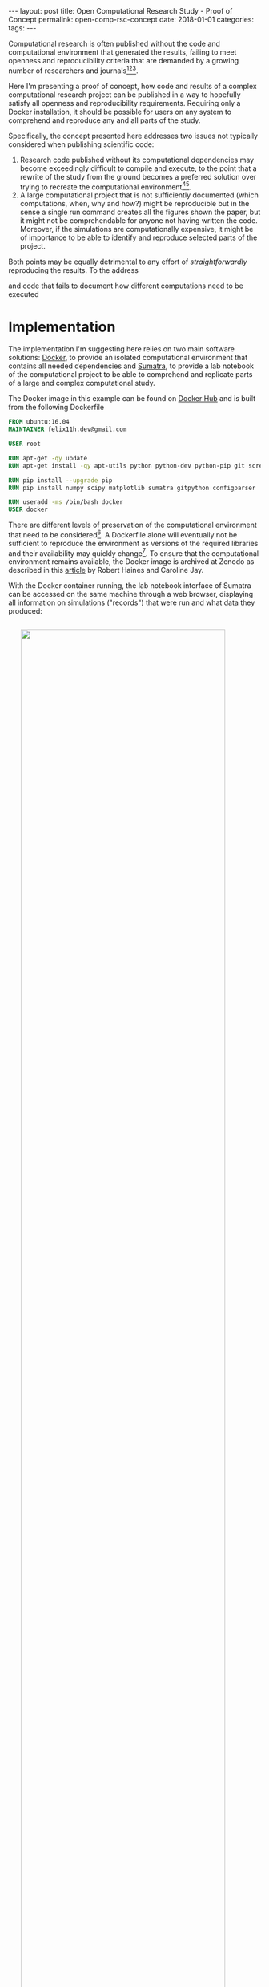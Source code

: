 #+STARTUP: noindent showeverything
#+OPTIONS: toc:nil; html-postamble:nil
#+BEGIN_HTML
---
layout: post
title: Open Computational Research Study - Proof of Concept
permalink: open-comp-rsc-concept
date: 2018-01-01
categories:
tags:
---
#+END_HTML

Computational research is often published without the code and computational environment that generated the results, failing to meet openness and reproducibility criteria that are demanded by a growing number of researchers and journals[fn:nosek][fn:openneuro][fn:nature].

Here I'm presenting a proof of concept, how code and results of a complex computational research project can be published in a way to hopefully satisfy all openness and reproducibility requirements. Requiring only a Docker installation, it should be possible for users on any system to comprehend and reproduce any and all parts of the study.

#+BEGIN_HTML
<!-- more -->
#+END_HTML

Specifically, the concept presented here addresses two issues not typically considered when publishing scientific code:

1. Research code published without its computational dependencies may become exceedingly difficult to compile and execute, to the point that a rewrite of the study from the ground becomes a preferred solution over trying to recreate the computational environment[fn:topa][fn:rescience].
2. A large computational project that is not sufficiently documented (which computations, when, why and how?) might be reproducible but in the sense a single run command creates all the figures shown the paper, but it might not be comprehendable for anyone not having written the code. Moreover, if the simulations are computationally expensive, it might be of importance to be able to identify and reproduce selected parts of the project.

Both points may be equally detrimental to any effort of /straightforwardly/ reproducing the results. To the address 

and code that fails to document how different computations need to be executed 



* Implementation

The implementation I'm suggesting here relies on two main software solutions: [[https://docs.docker.com/][Docker]], to provide an isolated computational environment that contains all needed dependencies and [[http://neuralensemble.org/sumatra/][Sumatra]], to provide a lab notebook of the computational project to be able to comprehend and replicate parts of a large and complex computational study.

The Docker image in this example can be found on [[https://hub.docker.com/r/felix11h/docker-open-comp-rsc/][Docker Hub]] and is built from the following Dockerfile

#+BEGIN_SRC Dockerfile
FROM ubuntu:16.04
MAINTAINER felix11h.dev@gmail.com

USER root

RUN apt-get -qy update
RUN apt-get install -qy apt-utils python python-dev python-pip git screen 

RUN pip install --upgrade pip
RUN pip install numpy scipy matplotlib sumatra gitpython configparser 

RUN useradd -ms /bin/bash docker
USER docker
#+END_SRC

There are different levels of preservation of the computational environment that need to be considered[fn:gruening]. A Dockerfile alone will eventually not be sufficient to reproduce the environment as versions of the required libraries and their availability may quickly change[fn:docker_test]. To ensure that the computational environment remains available, the Docker image is archived at Zenodo as described in this [[https://www.software.ac.uk/blog/2016-09-12-reproducible-research-citing-your-execution-environment-using-docker-and-doi][article]] by Robert Haines and Caroline Jay. 

With the Docker container running, the lab notebook interface of Sumatra can be accessed on the same machine through a web browser, displaying all information on simulations ("records") that were run and what data they produced:

#+BEGIN_HTML
<img src="{{ site.baseurl }}/assets/open-com-rsc-sumatra.gif" width="90%" style="display:block;margin:2em auto 2em;"/>
#+END_HTML


* Replication

All data needed to is found at Zenodo. In the downloadable archive I'm providing the . The computational environment is provided in form of a Docker image, which is mostly easily obtained by simply executing the ~access_lab.sh~ script, the . For purposes of demonstration, the image is separately also available at Zenodo and after unpacking unpacking the archive can be added to the machine local images via

:  

Note that only part of this repository is in under git version control. This is done by design - parameters data, should not. This way. However, the full repository. 

Steps needed to access the environment and replicate results

1. Install Docker on your machine  
2. Download the
3. Access the container by executing the ~access_lab~ script (currently provided for Windows 7 and Linux)
4. 

This process, specifically steps 3. and 4. are illustrated below:


#+BEGIN_HTML
<img src="{{ site.baseurl }}/assets/open-com-rsc-sumatra_2.gif" width="90%" style="display:block;margin:2em auto 2em;"/>
#+END_HTML





* form of publication

[fn:nosek] https://twitter.com/BrianNosek/status/949015512633274368
[fn:openneuro] http://www.opensourceforneuroscience.org/
[fn:nature] http://www.nature.com/authors/policies/availability.html
[fn:rescience] Rougier, N. P. /et al./ Sustainable computational science: the ReScience initiative. [[https://arxiv.org/abs/1707.04393][arXiv:1707.04393]] (2017)
[fn:gruening] Grüning, B. /et al./ Practical computational reproducibility in the life sciences.[[https://doi.org/10.1101/200683][ bioRxiv 200683]] (2017)
[fn:docker_test] https://github.com/Felix11H/docker-reproduction-of-published-images
[fn:topa] Topalidou, M., Leblois, A., Boraud, T. & Rougier, N. P. /A long journey into reproducible computational neuroscience/. Front. Comput. Neurosci. 9, (2015). 
